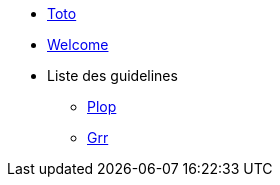 * xref:index.adoc[Toto]
* xref:index.adoc[Welcome]  
* Liste des guidelines
** xref:guideline-01.adoc[Plop]
** xref:guideline-02.adoc[Grr]